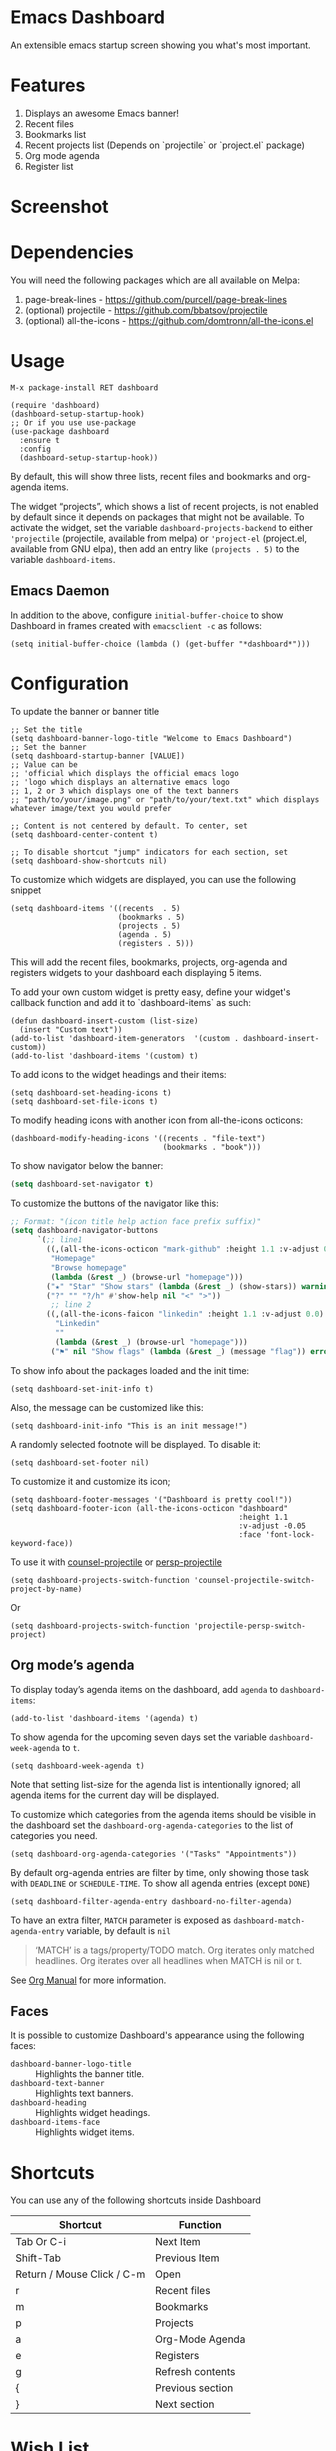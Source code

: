 [[https://github.com/emacs-dashboard/emacs-dashboard/actions][https://img.shields.io/circleci/project/emacs-dashboard/emacs-dashboard/master.svg]]
[[https://circleci.com/gh/emacs-dashboard][https://github.com/emacs-dashboard/emacs-dashboard/workflows/CI/badge.svg]]
[[https://melpa.org/#/dashboard][https://melpa.org/packages/dashboard-badge.svg]]
[[https://stable.melpa.org/#/dashboard][https://stable.melpa.org/packages/dashboard-badge.svg]]

* Emacs Dashboard

An extensible emacs startup screen showing you what's most important.

* Features
  1. Displays an awesome Emacs banner!
  2. Recent files
  3. Bookmarks list
  4. Recent projects list (Depends on `projectile` or `project.el` package)
  5. Org mode agenda
  6. Register list

* Screenshot

[[./etc/screenshot.png]]

* Dependencies
You will need the following packages which are all available on Melpa:

1. page-break-lines - [[https://github.com/purcell/page-break-lines]]
2. (optional) projectile - [[https://github.com/bbatsov/projectile]]
3. (optional) all-the-icons - [[https://github.com/domtronn/all-the-icons.el]]

* Usage

#+BEGIN_SRC shell
M-x package-install RET dashboard
#+END_SRC

 #+BEGIN_SRC elisp
(require 'dashboard)
(dashboard-setup-startup-hook)
;; Or if you use use-package
(use-package dashboard
  :ensure t
  :config
  (dashboard-setup-startup-hook))
 #+END_SRC

By default, this will show three lists, recent files and bookmarks and org-agenda items.

The widget “projects”, which shows a list of recent projects, is not enabled
by default since it depends on packages that might not be available.  To
activate the widget, set the variable =dashboard-projects-backend= to either
='projectile= (projectile, available from melpa) or ='project-el= (project.el,
available from GNU elpa), then add an entry like
=(projects . 5)= to the variable =dashboard-items=.

** Emacs Daemon

In addition to the above, configure =initial-buffer-choice= to show
Dashboard in frames created with =emacsclient -c= as follows:

#+BEGIN_SRC elisp
(setq initial-buffer-choice (lambda () (get-buffer "*dashboard*")))
#+END_SRC

* Configuration

To update the banner or banner title

#+BEGIN_SRC elisp
;; Set the title
(setq dashboard-banner-logo-title "Welcome to Emacs Dashboard")
;; Set the banner
(setq dashboard-startup-banner [VALUE])
;; Value can be
;; 'official which displays the official emacs logo
;; 'logo which displays an alternative emacs logo
;; 1, 2 or 3 which displays one of the text banners
;; "path/to/your/image.png" or "path/to/your/text.txt" which displays whatever image/text you would prefer

;; Content is not centered by default. To center, set
(setq dashboard-center-content t)

;; To disable shortcut "jump" indicators for each section, set
(setq dashboard-show-shortcuts nil)
#+END_SRC

To customize which widgets are displayed, you can use the following snippet
#+BEGIN_SRC elisp
(setq dashboard-items '((recents  . 5)
                        (bookmarks . 5)
                        (projects . 5)
                        (agenda . 5)
                        (registers . 5)))
 #+END_SRC
This will add the recent files, bookmarks, projects, org-agenda and registers widgets to your dashboard each displaying 5 items.

To add your own custom widget is pretty easy, define your widget's callback function and add it to `dashboard-items` as such:
#+BEGIN_SRC elisp
(defun dashboard-insert-custom (list-size)
  (insert "Custom text"))
(add-to-list 'dashboard-item-generators  '(custom . dashboard-insert-custom))
(add-to-list 'dashboard-items '(custom) t)
 #+END_SRC

To add icons to the widget headings and their items:
#+BEGIN_SRC elisp
(setq dashboard-set-heading-icons t)
(setq dashboard-set-file-icons t)
#+END_SRC

To modify heading icons with another icon from all-the-icons octicons:
#+BEGIN_SRC elisp
(dashboard-modify-heading-icons '((recents . "file-text")
                                  (bookmarks . "book")))
#+END_SRC

To show navigator below the banner:
#+BEGIN_SRC emacs-lisp
(setq dashboard-set-navigator t)
#+END_SRC

To customize the buttons of the navigator like this:
#+BEGIN_SRC emacs-lisp
;; Format: "(icon title help action face prefix suffix)"
(setq dashboard-navigator-buttons
      `(;; line1
        ((,(all-the-icons-octicon "mark-github" :height 1.1 :v-adjust 0.0)
         "Homepage"
         "Browse homepage"
         (lambda (&rest _) (browse-url "homepage")))
        ("★" "Star" "Show stars" (lambda (&rest _) (show-stars)) warning)
        ("?" "" "?/h" #'show-help nil "<" ">"))
         ;; line 2
        ((,(all-the-icons-faicon "linkedin" :height 1.1 :v-adjust 0.0)
          "Linkedin"
          ""
          (lambda (&rest _) (browse-url "homepage")))
         ("⚑" nil "Show flags" (lambda (&rest _) (message "flag")) error))))
#+END_SRC

To show info about the packages loaded and the init time:
#+BEGIN_SRC elisp
(setq dashboard-set-init-info t)
#+END_SRC

Also, the message can be customized like this:
#+BEGIN_SRC elisp
(setq dashboard-init-info "This is an init message!")
#+END_SRC

A randomly selected footnote will be displayed. To disable it:
#+BEGIN_SRC elisp
(setq dashboard-set-footer nil)
#+END_SRC

To customize it and customize its icon;

#+BEGIN_SRC elisp
(setq dashboard-footer-messages '("Dashboard is pretty cool!"))
(setq dashboard-footer-icon (all-the-icons-octicon "dashboard"
                                                   :height 1.1
                                                   :v-adjust -0.05
                                                   :face 'font-lock-keyword-face))
#+END_SRC

To use it with [[https://github.com/ericdanan/counsel-projectile][counsel-projectile]] or [[https://github.com/bbatsov/persp-projectile][persp-projectile]]

#+begin_src elisp
(setq dashboard-projects-switch-function 'counsel-projectile-switch-project-by-name)
#+end_src

Or

#+begin_src elisp
(setq dashboard-projects-switch-function 'projectile-persp-switch-project)
#+end_src

** Org mode’s agenda

   To display today’s agenda items on the dashboard, add ~agenda~ to ~dashboard-items~:

#+BEGIN_SRC elisp
(add-to-list 'dashboard-items '(agenda) t)
#+END_SRC

To show agenda for the upcoming seven days set the variable ~dashboard-week-agenda~ to ~t~.
#+BEGIN_SRC elisp
(setq dashboard-week-agenda t)
#+END_SRC

Note that setting list-size for the agenda list is intentionally ignored; all agenda items for the current day will be displayed.

To customize which categories from the agenda items should be visible in the dashboard set the ~dashboard-org-agenda-categories~ to the list of categories you need.

#+BEGIN_SRC elisp
(setq dashboard-org-agenda-categories '("Tasks" "Appointments"))
 #+END_SRC

By default org-agenda entries are filter by time, only showing those
task with ~DEADLINE~ or ~SCHEDULE-TIME~. To show all agenda entries
(except ~DONE~)

#+begin_src elisp
(setq dashboard-filter-agenda-entry dashboard-no-filter-agenda)
#+end_src

To have an extra filter, ~MATCH~ parameter is exposed as
~dashboard-match-agenda-entry~ variable, by default is ~nil~
#+begin_quote
‘MATCH’ is a tags/property/TODO match. Org iterates only matched
headlines. Org iterates over all headlines when MATCH is nil or t.
#+end_quote

See [[https://www.gnu.org/software/emacs/manual/html_node/org/Using-the-mapping-API.html][Org Manual]] for more information.

** Faces

It is possible to customize Dashboard's appearance using the following faces:

- ~dashboard-banner-logo-title~ ::
     Highlights the banner title.
- ~dashboard-text-banner~ ::
     Highlights text banners.
- ~dashboard-heading~ ::
     Highlights widget headings.
- ~dashboard-items-face~ ::
     Highlights widget items.

* Shortcuts

You can use any of the following shortcuts inside Dashboard

|----------------------------+------------------|
| Shortcut                   | Function         |
|----------------------------+------------------|
| Tab Or C-i                 | Next Item        |
| Shift-Tab                  | Previous Item    |
| Return / Mouse Click / C-m | Open             |
| r                          | Recent files     |
| m                          | Bookmarks        |
| p                          | Projects         |
| a                          | Org-Mode Agenda  |
| e                          | Registers        |
| g                          | Refresh contents |
| {                          | Previous section |
| }                          | Next section     |
|----------------------------+------------------|

* Wish List
  1. [X] Center content
  2. [X] More banner options
  3. [X] Customizing the list of widgets to display
  4. [X] Integrate Org-mode's agenda
  5. [ ] Listing Perspectives

* Contributions

To contribute your changes to this package, please do the following:

1. Fork the repo
2. Clone a local copy
3. Make your changes
4. Push and create your PR

When working on this package, it's typical to uninstall dashboard,
develop your changes and then install this as "development version".

This is accomplished with the following steps:

#+BEGIN_SRC shell
# In emacs:
M-x package-delete dashboard-<version> RET
#+END_SRC

#+BEGIN_SRC shell
make build
make install
#+END_SRC

** Prerequisites

  * [[https://github.com/cask/cask][Cask]]
